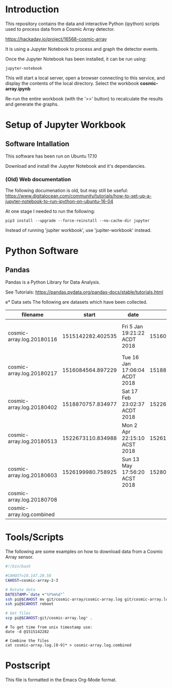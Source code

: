 * Introduction
This repository contains the data and interactive Python (ipython)
scripts used to process data from a Cosmic Array detector.

https://hackaday.io/project/16568-cosmic-array

It is using a Jupyter Notebook to process and graph the detector events.

[[file:plot-muon-counts.png][file:plot-muon-counts.png]]

Once the Jupyter Notebook has been installed, it can be run using:
#+BEGIN_EXAMPLE
  jupyter-notebook
#+END_EXAMPLE

This will start a local server, open a browser connecting to this
service, and display the contents of the local directory. Select the
workbook *cosmic-array.ipynb*

Re-run the entire workbook (with the '>>' button) to recalculate the
results and generate the graphs.

* Setup of Jupyter Workbook
** Software Intallation
This software has been run on Ubuntu 17.10 

Download and install the Jupyter Notebook and it's dependancies.

*** (Old) Web documentation
The following documenation is old, but may still be useful: 
https://www.digitalocean.com/community/tutorials/how-to-set-up-a-jupyter-notebook-to-run-ipython-on-ubuntu-16-04

At one stage I needed to run the following:
#+BEGIN_SRC 
  pip3 install --upgrade --force-reinstall --no-cache-dir jupyter
#+END_SRC

Instead of running 'jupiter workbook', use 'jupiter-workbook' instead. 
 
* Python Software
** Pandas
Pandas is a Python Library for Data Analysis.

See Tutorials: https://pandas.pydata.org/pandas-docs/stable/tutorials.html

e* Data sets
The following are datasets which have been collected.

| filename                  |             start | date                          |               end | date                          |
|---------------------------+-------------------+-------------------------------+-------------------+-------------------------------|
| cosmic-array.log.20180116 | 1515142282.402535 | Fri  5 Jan 19:21:22 ACDT 2018 | 1516084500.385583 | Tue 16 Jan 17:05:00 ACDT 2018 |
| cosmic-array.log.20180217 | 1516084564.897229 | Tue 16 Jan 17:06:04 ACDT 2018 | 1518870464.984408 | Sat 17 Feb 22:57:44 ACDT 2018 |
| cosmic-array.log.20180402 | 1518870757.834977 | Sat 17 Feb 23:02:37 ACDT 2018 | 1522673001.725486 | Mon  2 Apr 22:13:21 ACST 2018 |
| cosmic-array.log.20180513 | 1522673110.834988 | Mon  2 Apr 22:15:10 ACST 2018 | 1526199915.198615 | Sun 13 May 17:55:15 ACST 2018 |
| cosmic-array.log.20180603 | 1526199980.758925 | Sun 13 May 17:56:20 ACST 2018 | 1528024087.182758 | Sun  3 Jun 20:38:07 ACST 2018 |
| cosmic-array.log.20180708 |                   |                               |                   |                               |
|---------------------------+-------------------+-------------------------------+-------------------+-------------------------------|
| cosmic-array.log.combined |                   |                               |                   |                               |

* Tools/Scripts
The following are some examples on how to download data from a Cosmic
Array sensor.

#+BEGIN_SRC sh
#!/bin/bash

#CAHOST=10.147.20.58
CAHOST=cosmic-array-2-3

# Rotate data
DATESTAMP=`date +"%Y%m%d"`
ssh pi@$CAHOST mv git/cosmic-array/cosmic-array.log git/cosmic-array.log.$DATESTAMP
ssh pi@$CAHOST reboot

# Get files
scp pi@$CAHOST:git/cosmic-array.log* .
#+END_SRC

#+BEGIN_EXAMPLE
# To get time from unix timestamp use:
date -d @1515142282

# Combine the files
cat cosmic-array.log.[0-9]* > cosmic-array.log.combined
#+END_EXAMPLE

* Postscript
This file is formatted in the Emacs Org-Mode format.
